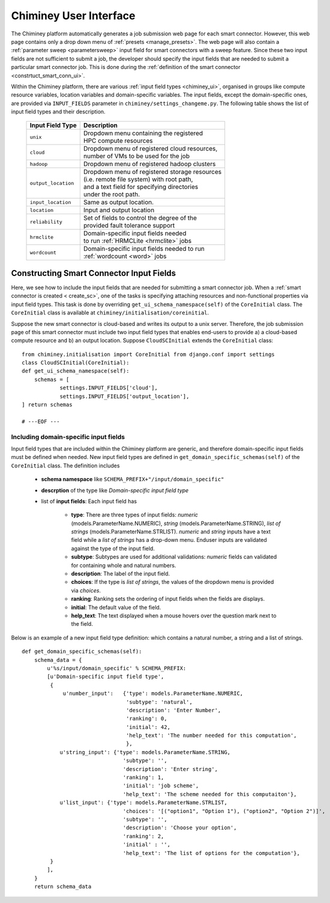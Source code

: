 
.. _chiminey_ui:

Chiminey User Interface
~~~~~~~~~~~~~~~~~~~~~~~

The Chiminey platform  automatically generates a job submission web page for each smart connector.
However, this web page contains only a drop down menu of :ref:`presets <manage_presets>`. The web page
will also
contain a :ref:`parameter sweep <parametersweep>`
input field for smart connectors with a sweep feature.
Since these two input fields are not sufficient to submit a job,
the developer should specify the input fields that are needed to submit
a particular smart connector job.
This is done during the :ref:`definition of the smart connector <constrtuct_smart_conn_ui>`.


Within the Chiminey platform, there are various :ref:`input field types <chiminey_ui>`, organised in groups like
compute resource variables, location variables and domain-specific variables.
The input fields, except the domain-specific ones, are provided via ``INPUT_FIELDS`` parameter in ``chiminey/settings_changeme.py``.
The following table shows the list of input field types and their description.


      +----------------------------+-------------------------------------------------+
      |      Input Field Type      |            Description                          |
      +============================+=================================================+
      |``unix``                    | | Dropdown menu containing the registered       |
      |                            | | HPC compute resources                         |
      +----------------------------+-------------------------------------------------+
      |``cloud``                   | | Dropdown menu of registered cloud resources,  |
      |                            | | number of VMs to be used for the job          |
      +----------------------------+-------------------------------------------------+
      |``hadoop``                  | | Dropdown menu of registered hadoop clusters   |
      +----------------------------+-------------------------------------------------+
      |``output_location``         | | Dropdown menu of registered storage resources |
      |                            | | (i.e. remote file system) with root path,     |
      |                            | | and a text field for specifying directories   |
      |                            | | under the root path.                          |
      +----------------------------+-------------------------------------------------+
      |``input_location``          | | Same as output location.                      |
      +----------------------------+-------------------------------------------------+
      |``location``                | | Input and output location                     |
      +----------------------------+-------------------------------------------------+
      |``reliability``             | | Set of fields to control the degree of the    |
      |                            | | provided fault tolerance  support             |
      +----------------------------+-------------------------------------------------+
      |``hrmclite``                | | Domain-specific input fields needed           |
      |                            | | to run :ref:`HRMCLite <hrmclite>` jobs        |
      +----------------------------+-------------------------------------------------+
      |``wordcount``               | | Domain-specific input fields needed to run    |
      |                            | | :ref:`wordcount <word>` jobs                  |
      +----------------------------+-------------------------------------------------+





.. _constrtuct_smart_conn_ui:

Constructing Smart Connector Input Fields
"""""""""""""""""""""""""""""""""""""""""

Here, we see how to include the input fields that are needed for submitting a smart connector job.
When a :ref:`smart connector is created < create_sc>`, one of the tasks is specifying  attaching resources and non-functional properties via  input field types.
This task is done by overriding  ``get_ui_schema_namespace(self)`` of the ``CoreInitial`` class.
The ``CoreInitial`` class is available at ``chiminey/initialisation/coreinitial``.

Suppose the new smart connector is cloud-based and writes its output to a unix server.
Therefore, the job submission page of this smart connector must include two input field types that
enables end-users  to provide  a)
a cloud-based compute resource  and b) an output location. Suppose ``CloudSCInitial`` extends the ``CoreInitial`` class:

::

      from chiminey.initialisation import CoreInitial from django.conf import settings
      class CloudSCInitial(CoreInitial):
      def get_ui_schema_namespace(self):
          schemas = [
                  settings.INPUT_FIELDS['cloud'],
                  settings.INPUT_FIELDS['output_location'],
      ] return schemas

      # ---EOF ---



.. _domain_specific_input_fields:

Including domain-specific input fields
''''''''''''''''''''''''''''''''''''''

Input field types that are included within the Chiminey platform are generic, and therefore domain-specific input
fields must be defined when needed. New input field types are defined in  ``get_domain_specific_schemas(self)``
of the  ``CoreInitial`` class. The definition includes

    - **schema namespace** like ``SCHEMA_PREFIX+"/input/domain_specific"``

    - **descrption** of the type like *Domain-specific input field type*

    - list of **input fields**: Each input field has

        - **type**:  There are three types of input fields: *numeric* (models.ParameterName.NUMERIC), *string* (models.ParameterName.STRING), *list of strings* (models.ParameterName.STRLIST). *numeric* and *string* inputs have a text field while a *list of strings* has a drop-down menu. Enduser inputs are validated against the type of the input field.

        - **subtype**: Subtypes are used for additional validations: *numeric* fields can validated for containing  whole and natural numbers.

        - **description**: The label of the input field.

        - **choices**: If the type is *list of strings*, the values of the dropdown menu is provided via *choices*.

        - **ranking**: Ranking sets the ordering of input fields when the fields are displays.

        - **initial**: The default value of the field.

        - **help_text**: The text displayed when a mouse hovers over the question mark next to the field.


Below is an example of a new input field type definition: which contains a natural number, a string and a list of strings.

::


    def get_domain_specific_schemas(self):
        schema_data = {
            u'%s/input/domain_specific' % SCHEMA_PREFIX:
            [u'Domain-specific input field type',
             {
                 u'number_input':   {'type': models.ParameterName.NUMERIC,
                                     'subtype': 'natural',
                                     'description': 'Enter Number',
                                     'ranking': 0,
                                     'initial': 42,
                                     'help_text': 'The number needed for this computation',
                                     },
                u'string_input': {'type': models.ParameterName.STRING,
                                    'subtype': '',
                                    'description': 'Enter string',
                                    'ranking': 1,
                                    'initial': 'job scheme',
                                    'help_text': 'The scheme needed for this computaiton'},
                u'list_input': {'type': models.ParameterName.STRLIST,
                                    'choices': '[("option1", "Option 1"), ("option2", "Option 2")]',
                                    'subtype': '',
                                    'description': 'Choose your option',
                                    'ranking': 2,
                                    'initial' : '',
                                    'help_text': 'The list of options for the computation'},
             }
            ],
        }
        return schema_data





..
    see hrmc payload
    All domain-specific files are provided by the developer.

     enable the Chiminey server to
    setup the execution environment, execute domain-specific code, and monitor the progress of setup and execution.
    The Chiminey server

     are the correct functionality of
    the Chiminey server

    describe domain-specific packages of work within a smart connector.
    It  provides a more sophisticated  assembly of software and their dependencies that the simple run commands of
    the previous example. These files are Makefiles, bash scripts, and optionally developer provided executables
    and other types of files. A template payload is provided under payload_template/.




    The Makefiles should not be changed. However, depending on dependency and the functionality of the the smart connector, one or more of the bash scripts need to be updated. All smart connectors should update the content of start_running_process.sh. This file holds the core functionality of a smart connector. Therefore,  in our example, we update the start_running_process.sh by appending



..
    .. _define_smart_connector:

    Defining a Smart Connector
    ~~~~~~~~~~~~~~~~~~~~~~~~~~~

    The process of defining a smart connector, in general, involves \*
    defining stages: which require specifying a name and the full package
    path to the stage's source code, and optionally setting constants that
    are needed during the execution of that stage; \* assembling predefined
    stages under a common parent stage; and \* attaching relevant UI form
    fields to the smart connector (for user input).

    Specifically, defining the random number smart connector involves,

    * :ref:`redefining the execute stage <redefine_exec_stage>`
    * :ref:`attaching UI form fields <attach_form_fields>`

    A smart connector can be registered within the Chiminey server in
    various ways. Here, a `Django management
    command <https://docs.djangoproject.com/en/dev/howto/custom-management-commands/#management-commands-and-locales>`__
    is used.


    Parameter sweep is used to create multiple jobs, each with its set of
    parameter values (see `Parameter
    Sweep </chiminey/chiminey/wiki/Types-of-Input-Form-Fields#wiki-sweep>`__
    for details). This feature can be added to a smart connector by turning
    the sweep flag on during the `registration of the smart
    connector <#register_smart_conn>`__.


    1. :ref:`Quick Example: The Random Number Smart Connector for Non-Cloud Execution <quick_example>`
